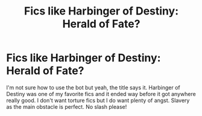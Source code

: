 #+TITLE: Fics like Harbinger of Destiny: Herald of Fate?

* Fics like Harbinger of Destiny: Herald of Fate?
:PROPERTIES:
:Author: VampireSprite
:Score: 2
:DateUnix: 1602103078.0
:DateShort: 2020-Oct-08
:FlairText: Request
:END:
I'm not sure how to use the bot but yeah, the title says it. Harbinger of Destiny was one of my favorite fics and it ended way before it got anywhere really good. I don't want torture fics but I do want plenty of angst. Slavery as the main obstacle is perfect. No slash please!

